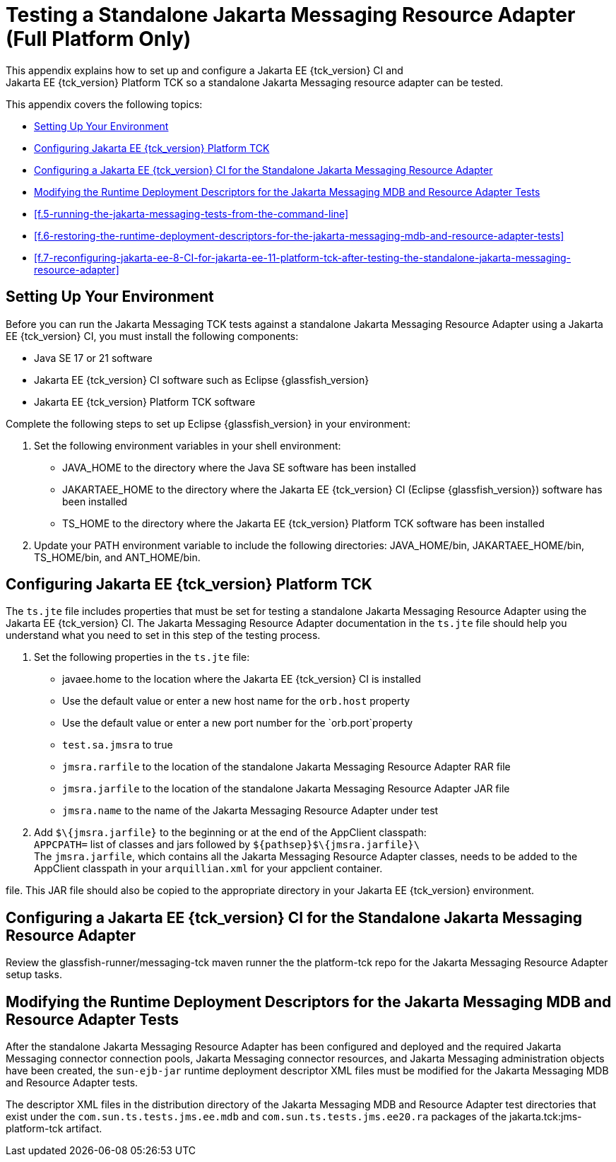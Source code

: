 
[[f-testing-a-standalone-jakarta-messaging-resource-adapter]]
= Testing a Standalone Jakarta Messaging Resource Adapter (Full Platform Only)
This appendix explains how to set up and configure a Jakarta EE {tck_version} CI and
Jakarta EE {tck_version} Platform TCK so a standalone Jakarta Messaging resource adapter can be tested.

This appendix covers the following topics:

* <<f.1-setting-up-your-environment>>
* <<f.2-configuring-jakarta-ee-11-platform-tck>>
* <<f.3-configuring-the-jakarta-ee-8-CI-for-the-standalone-jakarta-messaging-resource-adapter>>
* <<f.4-modifying-the-runtime-deployment-descriptors-for-the-jakarta-messaging-mdb-and-resource-adapter-tests>>
* <<f.5-running-the-jakarta-messaging-tests-from-the-command-line>>
* <<f.6-restoring-the-runtime-deployment-descriptors-for-the-jakarta-messaging-mdb-and-resource-adapter-tests>>
* <<f.7-reconfiguring-jakarta-ee-8-CI-for-jakarta-ee-11-platform-tck-after-testing-the-standalone-jakarta-messaging-resource-adapter>>

[[f.1-setting-up-your-environment]]
== Setting Up Your Environment

Before you can run the Jakarta Messaging TCK tests against a standalone Jakarta Messaging Resource
Adapter using a Jakarta EE {tck_version} CI, you must install the following
components:

* Java SE 17 or 21 software
* Jakarta EE {tck_version} CI software such as Eclipse {glassfish_version}
* Jakarta EE {tck_version} Platform TCK software

Complete the following steps to set up Eclipse {glassfish_version} in your environment:

1.  Set the following environment variables in your shell environment:
* JAVA_HOME to the directory where the Java SE software has been
installed
* JAKARTAEE_HOME to the directory where the Jakarta EE {tck_version} CI (Eclipse {glassfish_version}) software has been
installed
* TS_HOME to the directory where the Jakarta EE {tck_version} Platform TCK software has been
installed
2.  Update your PATH environment variable to include the following
directories: JAVA_HOME/bin, JAKARTAEE_HOME/bin, TS_HOME/bin, and
ANT_HOME/bin.

[[f.2-configuring-jakarta-ee-11-platform-tck]]
== Configuring Jakarta EE {tck_version} Platform TCK

The `ts.jte` file includes properties that must be set for testing a
standalone Jakarta Messaging Resource Adapter using the Jakarta EE {tck_version} CI. The Jakarta Messaging Resource
Adapter documentation in the `ts.jte` file should help you understand
what you need to set in this step of the testing process.

1.  Set the following properties in the `ts.jte` file:
* javaee.home to the location where the Jakarta EE {tck_version} CI is installed
* Use the default value or enter a new host name for the `orb.host`
property
* Use the default value or enter a new port number for the
`orb.port`property
* `test.sa.jmsra` to true
* `jmsra.rarfile` to the location of the standalone Jakarta Messaging Resource Adapter
RAR file
* `jmsra.jarfile` to the location of the standalone Jakarta Messaging Resource Adapter
JAR file
* `jmsra.name` to the name of the Jakarta Messaging Resource Adapter under test
2.  Add `$\{jmsra.jarfile}` to the beginning or at the end of the
AppClient classpath: +
`APPCPATH=` list of classes and jars followed by
`$\{pathsep}$\{jmsra.jarfile}\` +
The `jmsra.jarfile`, which contains all the Jakarta Messaging Resource Adapter
classes, needs to be added to the AppClient classpath in your `arquillian.xml` for your appclient container.

file. This JAR file should also be copied to the appropriate directory in your Jakarta EE {tck_version} environment.

[[f.3-configuring-the-jakarta-ee-8-CI-for-the-standalone-jakarta-messaging-resource-adapter]]
== Configuring a Jakarta EE {tck_version} CI for the Standalone Jakarta Messaging Resource Adapter

Review the glassfish-runner/messaging-tck maven runner the the platform-tck repo for the Jakarta Messaging Resource Adapter setup tasks.

[[f.4-modifying-the-runtime-deployment-descriptors-for-the-jakarta-messaging-mdb-and-resource-adapter-tests]]
== Modifying the Runtime Deployment Descriptors for the Jakarta Messaging MDB and Resource Adapter Tests

After the standalone Jakarta Messaging Resource Adapter has been configured and deployed and the required Jakarta Messaging connector connection pools, Jakarta Messaging connector
resources, and Jakarta Messaging administration objects have been created, the `sun-ejb-jar` runtime deployment descriptor XML files must be modified for the Jakarta Messaging MDB and Resource Adapter tests.

The descriptor XML files in the distribution directory of the Jakarta Messaging MDB and Resource Adapter test directories that exist under the `com.sun.ts.tests.jms.ee.mdb` and `com.sun.ts.tests.jms.ee20.ra` packages of the jakarta.tck:jms-platform-tck artifact.


